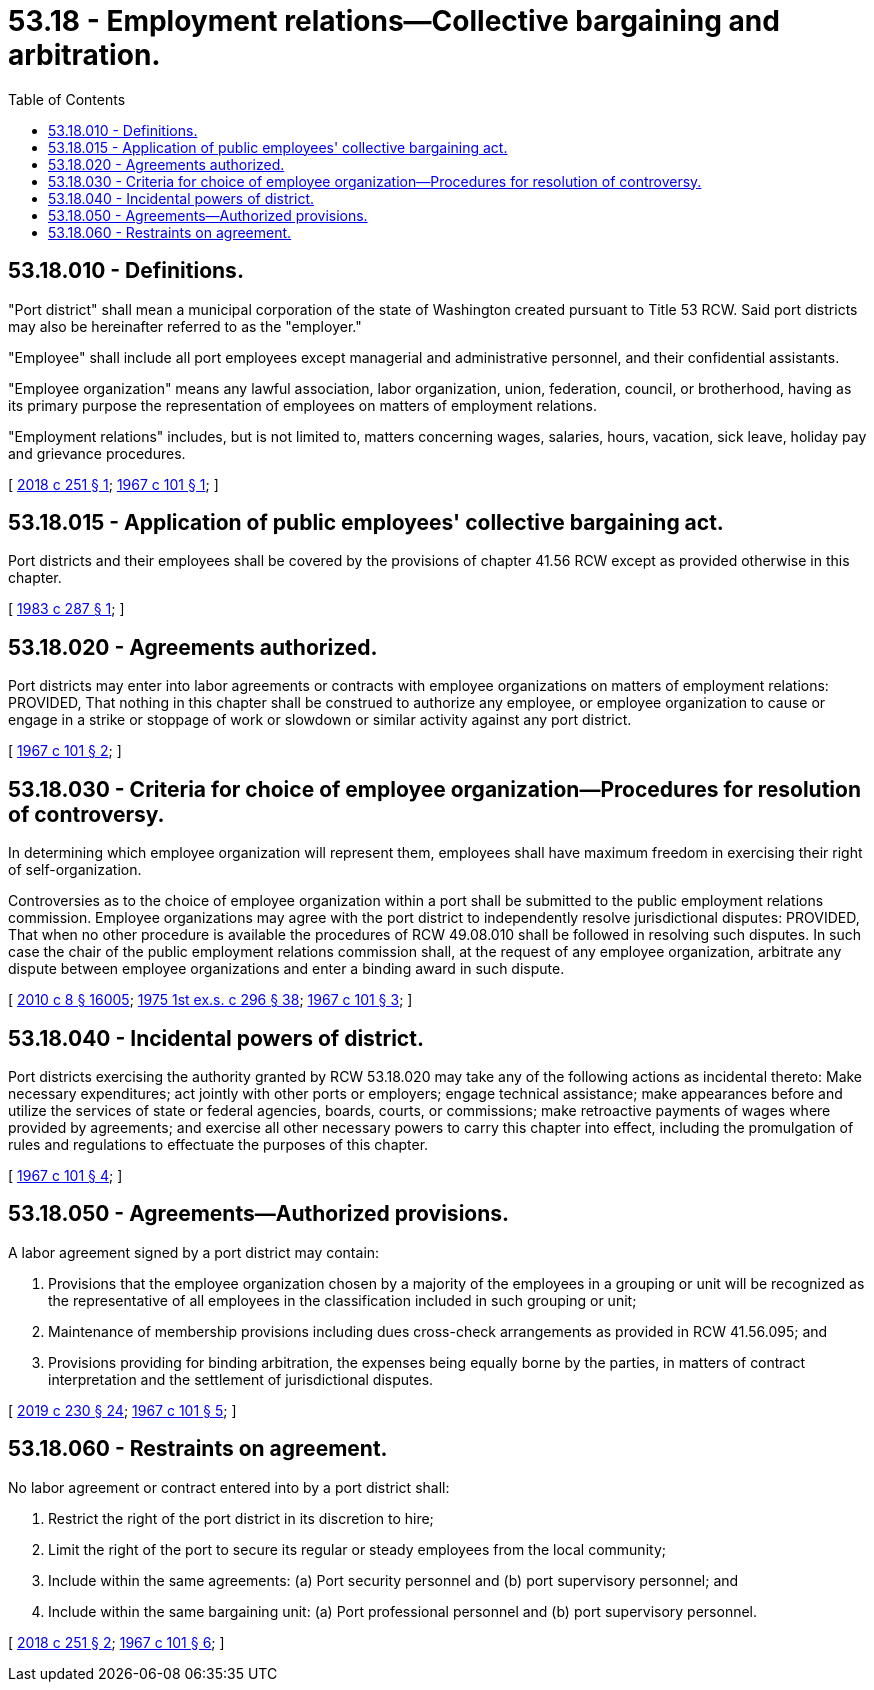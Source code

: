 = 53.18 - Employment relations—Collective bargaining and arbitration.
:toc:

== 53.18.010 - Definitions.
"Port district" shall mean a municipal corporation of the state of Washington created pursuant to Title 53 RCW. Said port districts may also be hereinafter referred to as the "employer."

"Employee" shall include all port employees except managerial and administrative personnel, and their confidential assistants.

"Employee organization" means any lawful association, labor organization, union, federation, council, or brotherhood, having as its primary purpose the representation of employees on matters of employment relations.

"Employment relations" includes, but is not limited to, matters concerning wages, salaries, hours, vacation, sick leave, holiday pay and grievance procedures.

[ http://lawfilesext.leg.wa.gov/biennium/2017-18/Pdf/Bills/Session%20Laws/Senate/6230.SL.pdf?cite=2018%20c%20251%20§%201[2018 c 251 § 1]; http://leg.wa.gov/CodeReviser/documents/sessionlaw/1967c101.pdf?cite=1967%20c%20101%20§%201[1967 c 101 § 1]; ]

== 53.18.015 - Application of public employees' collective bargaining act.
Port districts and their employees shall be covered by the provisions of chapter 41.56 RCW except as provided otherwise in this chapter.

[ http://leg.wa.gov/CodeReviser/documents/sessionlaw/1983c287.pdf?cite=1983%20c%20287%20§%201[1983 c 287 § 1]; ]

== 53.18.020 - Agreements authorized.
Port districts may enter into labor agreements or contracts with employee organizations on matters of employment relations: PROVIDED, That nothing in this chapter shall be construed to authorize any employee, or employee organization to cause or engage in a strike or stoppage of work or slowdown or similar activity against any port district.

[ http://leg.wa.gov/CodeReviser/documents/sessionlaw/1967c101.pdf?cite=1967%20c%20101%20§%202[1967 c 101 § 2]; ]

== 53.18.030 - Criteria for choice of employee organization—Procedures for resolution of controversy.
In determining which employee organization will represent them, employees shall have maximum freedom in exercising their right of self-organization.

Controversies as to the choice of employee organization within a port shall be submitted to the public employment relations commission. Employee organizations may agree with the port district to independently resolve jurisdictional disputes: PROVIDED, That when no other procedure is available the procedures of RCW 49.08.010 shall be followed in resolving such disputes. In such case the chair of the public employment relations commission shall, at the request of any employee organization, arbitrate any dispute between employee organizations and enter a binding award in such dispute.

[ http://lawfilesext.leg.wa.gov/biennium/2009-10/Pdf/Bills/Session%20Laws/Senate/6239-S.SL.pdf?cite=2010%20c%208%20§%2016005[2010 c 8 § 16005]; http://leg.wa.gov/CodeReviser/documents/sessionlaw/1975ex1c296.pdf?cite=1975%201st%20ex.s.%20c%20296%20§%2038[1975 1st ex.s. c 296 § 38]; http://leg.wa.gov/CodeReviser/documents/sessionlaw/1967c101.pdf?cite=1967%20c%20101%20§%203[1967 c 101 § 3]; ]

== 53.18.040 - Incidental powers of district.
Port districts exercising the authority granted by RCW 53.18.020 may take any of the following actions as incidental thereto: Make necessary expenditures; act jointly with other ports or employers; engage technical assistance; make appearances before and utilize the services of state or federal agencies, boards, courts, or commissions; make retroactive payments of wages where provided by agreements; and exercise all other necessary powers to carry this chapter into effect, including the promulgation of rules and regulations to effectuate the purposes of this chapter.

[ http://leg.wa.gov/CodeReviser/documents/sessionlaw/1967c101.pdf?cite=1967%20c%20101%20§%204[1967 c 101 § 4]; ]

== 53.18.050 - Agreements—Authorized provisions.
A labor agreement signed by a port district may contain:

. Provisions that the employee organization chosen by a majority of the employees in a grouping or unit will be recognized as the representative of all employees in the classification included in such grouping or unit;

. Maintenance of membership provisions including dues cross-check arrangements as provided in RCW 41.56.095; and

. Provisions providing for binding arbitration, the expenses being equally borne by the parties, in matters of contract interpretation and the settlement of jurisdictional disputes.

[ http://lawfilesext.leg.wa.gov/biennium/2019-20/Pdf/Bills/Session%20Laws/House/1575-S.SL.pdf?cite=2019%20c%20230%20§%2024[2019 c 230 § 24]; http://leg.wa.gov/CodeReviser/documents/sessionlaw/1967c101.pdf?cite=1967%20c%20101%20§%205[1967 c 101 § 5]; ]

== 53.18.060 - Restraints on agreement.
No labor agreement or contract entered into by a port district shall:

. Restrict the right of the port district in its discretion to hire;

. Limit the right of the port to secure its regular or steady employees from the local community;

. Include within the same agreements: (a) Port security personnel and (b) port supervisory personnel; and

. Include within the same bargaining unit: (a) Port professional personnel and (b) port supervisory personnel.

[ http://lawfilesext.leg.wa.gov/biennium/2017-18/Pdf/Bills/Session%20Laws/Senate/6230.SL.pdf?cite=2018%20c%20251%20§%202[2018 c 251 § 2]; http://leg.wa.gov/CodeReviser/documents/sessionlaw/1967c101.pdf?cite=1967%20c%20101%20§%206[1967 c 101 § 6]; ]

